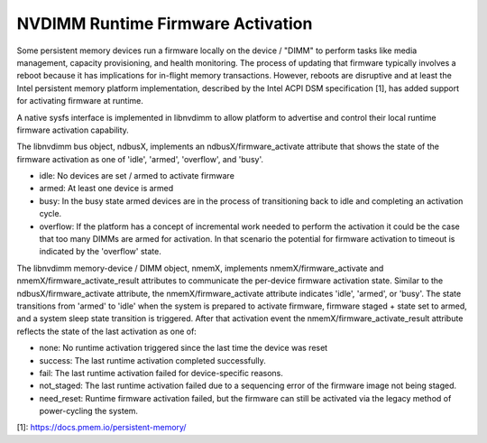 .. SPDX-License-Identifier: GPL-2.0

==================================
NVDIMM Runtime Firmware Activation
==================================

Some persistent memory devices run a firmware locally on the device /
"DIMM" to perform tasks like media management, capacity provisioning,
and health monitoring. The process of updating that firmware typically
involves a reboot because it has implications for in-flight memory
transactions. However, reboots are disruptive and at least the Intel
persistent memory platform implementation, described by the Intel ACPI
DSM specification [1], has added support for activating firmware at
runtime.

A native sysfs interface is implemented in libnvdimm to allow platform
to advertise and control their local runtime firmware activation
capability.

The libnvdimm bus object, ndbusX, implements an ndbusX/firmware_activate
attribute that shows the state of the firmware activation as one of 'idle',
'armed', 'overflow', and 'busy'.

- idle:
  No devices are set / armed to activate firmware

- armed:
  At least one device is armed

- busy:
  In the busy state armed devices are in the process of transitioning
  back to idle and completing an activation cycle.

- overflow:
  If the platform has a concept of incremental work needed to perform
  the activation it could be the case that too many DIMMs are armed for
  activation. In that scenario the potential for firmware activation to
  timeout is indicated by the 'overflow' state.

The libnvdimm memory-device / DIMM object, nmemX, implements
nmemX/firmware_activate and nmemX/firmware_activate_result attributes to
communicate the per-device firmware activation state. Similar to the
ndbusX/firmware_activate attribute, the nmemX/firmware_activate
attribute indicates 'idle', 'armed', or 'busy'. The state transitions
from 'armed' to 'idle' when the system is prepared to activate firmware,
firmware staged + state set to armed, and a system sleep state
transition is triggered. After that activation event the
nmemX/firmware_activate_result attribute reflects the state of the last
activation as one of:

- none:
  No runtime activation triggered since the last time the device was reset

- success:
  The last runtime activation completed successfully.

- fail:
  The last runtime activation failed for device-specific reasons.

- not_staged:
  The last runtime activation failed due to a sequencing error of the
  firmware image not being staged.

- need_reset:
  Runtime firmware activation failed, but the firmware can still be
  activated via the legacy method of power-cycling the system.

[1]: https://docs.pmem.io/persistent-memory/
